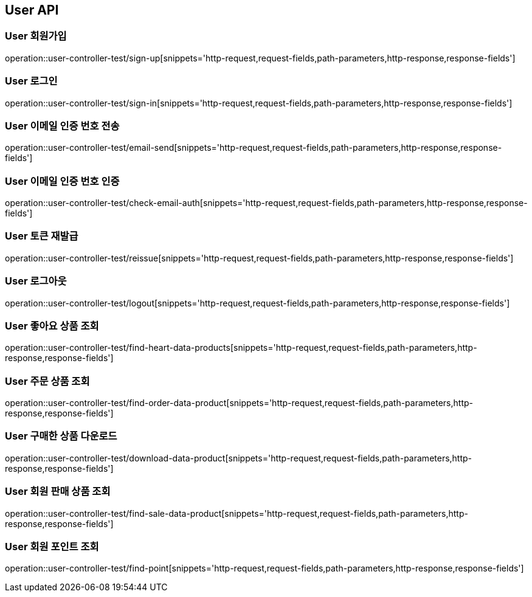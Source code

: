 [[User-API]]
== User API

[[User-회원가입]]
=== User 회원가입
operation::user-controller-test/sign-up[snippets='http-request,request-fields,path-parameters,http-response,response-fields']

[[User-로그인]]
=== User 로그인
operation::user-controller-test/sign-in[snippets='http-request,request-fields,path-parameters,http-response,response-fields']

[[User-이메일-인증번호-전송]]
=== User 이메일 인증 번호 전송
operation::user-controller-test/email-send[snippets='http-request,request-fields,path-parameters,http-response,response-fields']

[[User-이메일-인증번호-인증]]
=== User 이메일 인증 번호 인증
operation::user-controller-test/check-email-auth[snippets='http-request,request-fields,path-parameters,http-response,response-fields']

[[User-토큰-재발급]]
=== User 토큰 재발급
operation::user-controller-test/reissue[snippets='http-request,request-fields,path-parameters,http-response,response-fields']

[[User-로그아웃]]
=== User 로그아웃
operation::user-controller-test/logout[snippets='http-request,request-fields,path-parameters,http-response,response-fields']

[[User-좋아요한-데이터-상품-조회]]
=== User 좋아요 상품 조회
operation::user-controller-test/find-heart-data-products[snippets='http-request,request-fields,path-parameters,http-response,response-fields']

[[User-구매-내역-조회]]
=== User 주문 상품 조회
operation::user-controller-test/find-order-data-product[snippets='http-request,request-fields,path-parameters,http-response,response-fields']

[[User-주문-상품중-다운로드-가능한-상품-다운로드]]
=== User 구매한 상품 다운로드
operation::user-controller-test/download-data-product[snippets='http-request,request-fields,path-parameters,http-response,response-fields']

[[User-회원-판매-상품-조회]]
=== User 회원 판매 상품 조회
operation::user-controller-test/find-sale-data-product[snippets='http-request,request-fields,path-parameters,http-response,response-fields']

[[User-회원-포인트-조회]]
=== User 회원 포인트 조회
operation::user-controller-test/find-point[snippets='http-request,request-fields,path-parameters,http-response,response-fields']